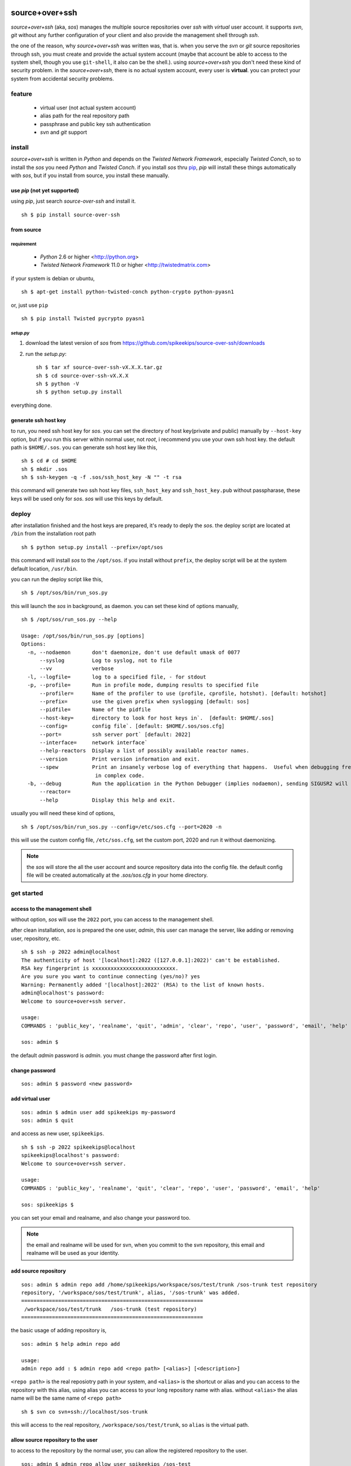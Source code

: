##################################################
source+over+ssh
##################################################

`source+over+ssh` (aka, `sos`) manages the multiple source repositories over `ssh`
with *virtual* user account. it supports `svn`, `git` without any further
configuration of your client and also provide the management shell through
`ssh`.

the one of the reason, why `source+over+ssh` was written was, that is. when you
serve the `svn` or `git` source repositories through ssh, you must create and
provide the actual system account (maybe that account be able to access to the
system shell, though you use ``git-shell``, it also can be the shell.). using
`source+over+ssh` you don't need these kind of security problem. in the
`source+over+ssh`, there is no actual system account, every user is **virtual**.
you can protect your system from accidental security problems.


feature
##################################################

 - virtual user (not actual system account)
 - alias path for the real repository path
 - passphrase and public key ssh authentication
 - `svn` and `git` support


install
##################################################

`source+over+ssh` is written in `Python` and depends on the `Twisted Network
Framework`, especially `Twisted Conch`, so to install the `sos` you need
`Python` and `Twisted Conch`. if you install `sos` thru `pip`_, `pip` will
install these things automatically with `sos`, but if you install from source,
you install these manually.


use `pip` (**not yet supported**)
==================================================

using `pip`, just search `source-over-ssh` and install it. ::

    sh $ pip install source-over-ssh


from source
==================================================

requirement
--------------------------------------------------

 - `Python` 2.6 or higher <http://python.org>
 - `Twisted Network Framework` 11.0 or higher <http://twistedmatrix.com>

if your system is debian or ubuntu, ::

    sh $ apt-get install python-twisted-conch python-crypto python-pyasn1

or, just use ``pip`` ::

    sh $ pip install Twisted pycrypto pyasn1


`setup.py`
--------------------------------------------------

#. download the latest version of `sos` from https://github.com/spikeekips/source-over-ssh/downloads
#. run the `setup.py`::

    sh $ tar xf source-over-ssh-vX.X.X.tar.gz
    sh $ cd source-over-ssh-vX.X.X
    sh $ python -V
    sh $ python setup.py install

everything done.


generate ssh host key
==================================================

to run, you need ssh host key for `sos`. you can set the directory of host
key(private and public) manually by ``--host-key`` option, but if you run this
server within normal user, not `root`, i recommend you use your own ssh host
key. the default path is ``$HOME/.sos``. you can generate ssh host key like this,

::

    sh $ cd # cd $HOME
    sh $ mkdir .sos
    sh $ ssh-keygen -q -f .sos/ssh_host_key -N "" -t rsa

this command will generate two ssh host key files, ``ssh_host_key`` and
``ssh_host_key.pub`` without passpharase, these keys will be used only for `sos`.
`sos` will use this keys by default.


deploy
##################################################

after installation finished and the host keys are prepared, it's ready to deply
the `sos`. the deploy script are located at ``/bin`` from the installation root
path ::

    sh $ python setup.py install --prefix=/opt/sos

this command will install `sos` to the ``/opt/sos``. if you install without
``prefix``, the deploy script will be at the system default location, ``/usr/bin``.

you can run the deploy script like this, ::

    sh $ /opt/sos/bin/run_sos.py

this will launch the `sos` in background, as daemon. you can set these kind of
options manually, ::

    sh $ /opt/sos/run_sos.py --help

    Usage: /opt/sos/bin/run_sos.py [options]
    Options:
      -n, --nodaemon       don't daemonize, don't use default umask of 0077
          --syslog         Log to syslog, not to file
          --vv             verbose
      -l, --logfile=       log to a specified file, - for stdout
      -p, --profile=       Run in profile mode, dumping results to specified file
          --profiler=      Name of the profiler to use (profile, cprofile, hotshot). [default: hotshot]
          --prefix=        use the given prefix when syslogging [default: sos]
          --pidfile=       Name of the pidfile
          --host-key=      directory to look for host keys in`.  [default: $HOME/.sos]
          --config=        config file`. [default: $HOME/.sos/sos.cfg]
          --port=          ssh server port` [default: 2022]
          --interface=     network interface`
          --help-reactors  Display a list of possibly available reactor names.
          --version        Print version information and exit.
          --spew           Print an insanely verbose log of everything that happens.  Useful when debugging freezes or locks
                            in complex code.
      -b, --debug          Run the application in the Python Debugger (implies nodaemon), sending SIGUSR2 will drop into debugger
          --reactor=
          --help           Display this help and exit.

usually you will need these kind of options, ::

    sh $ /opt/sos/bin/run_sos.py --config=/etc/sos.cfg --port=2020 -n

this will use the custom config file, ``/etc/sos.cfg``, set the custom port, 2020
and run it without daemonizing.

.. note ::
    the `sos` will store the all the user account and source repository data
    into the config file. the default config file will be created automatically
    at the `.sos/sos.cfg` in your home directory.


get started
##################################################

access to the management shell
==================================================

without option, `sos` will use the ``2022`` port, you can access to the management
shell.

after clean installation, `sos` is prepared the one user, `admin`, this user can
manage the server, like adding or removing user, repository, etc. ::

    sh $ ssh -p 2022 admin@localhost
    The authenticity of host '[localhost]:2022 ([127.0.0.1]:2022)' can't be established.
    RSA key fingerprint is xxxxxxxxxxxxxxxxxxxxxxxxxxx.
    Are you sure you want to continue connecting (yes/no)? yes
    Warning: Permanently added '[localhost]:2022' (RSA) to the list of known hosts.
    admin@localhost's password:
    Welcome to source+over+ssh server.

    usage:
    COMMANDS : 'public_key', 'realname', 'quit', 'admin', 'clear', 'repo', 'user', 'password', 'email', 'help'

    sos: admin $

the default `admin` password is `admin`. you must change the password after
first login.

change password
==================================================

::

    sos: admin $ password <new password>


add virtual user
==================================================

::

    sos: admin $ admin user add spikeekips my-password
    sos: admin $ quit

and access as new user, ``spikeekips``. ::

    sh $ ssh -p 2022 spikeekips@localhost
    spikeekips@localhost's password:
    Welcome to source+over+ssh server.

    usage:
    COMMANDS : 'public_key', 'realname', 'quit', 'clear', 'repo', 'user', 'password', 'email', 'help'

    sos: spikeekips $

you can set your email and realname, and also change your password too.

.. note ::
   the email and realname will be used for svn, when you commit to the svn
   repository, this email and realname will be used as your identity.


add source repository
==================================================

::

    sos: admin $ admin repo add /home/spikeekips/workspace/sos/test/trunk /sos-trunk test repository
    repository, '/workspace/sos/test/trunk', alias, '/sos-trunk' was added.
    ===========================================================
     /workspace/sos/test/trunk   /sos-trunk (test repository)
    ===========================================================


the basic usage of adding repository is, ::

    sos: admin $ help admin repo add

    usage:
    admin repo add : $ admin repo add <repo path> [<alias>] [<description>]

``<repo path>`` is the real reposiotry path in your system, and
``<alias>`` is the shortcut or alias and you can access to the repository with
this alias, using alias you can access to your long repository name with alias.
without ``<alias>`` the alias name will be the same name of ``<repo path>``

::

    sh $ svn co svn+ssh://localhost/sos-trunk

this will access to the real repository, ``/workspace/sos/test/trunk``, so ``alias``
is the virtual path.


allow source repository to the user
==================================================

to access to the repository by the normal user, you can allow the registered
repository to the user. ::

    sos: admin $ admin repo allow user spikeekips /sos-test
    repository, '/sos-trunk' allowed to user, 'spikeekips'

you can also disallow the user, ::

    sos: admin $ admin repo disallow user spikeekips /sos-test
    sos: admin $ admin repo user list /sos-test
    ============================================================
     no users
    ============================================================
    (* is `admin`)


store public key for authentication without passpharase
==========================================================

you can login with your ssh public key without passpharase same as decent ssh
client. you store your ssh public key(not private key) to the `sos`.

.. note ::
    if you are not familiar with ssh or creating ssh public key, see this page,
    http://www.cs.wustl.edu/~mdeters/how-to/ssh/ .

open your ssh public key, which is usually ``.ssh/id_rsa.pub`` in your home
directory, and paste it. this is my personal public key ::

    sos: admin $ public_key view

    sos: admin $ public_key save ssh-rsa AAAAB3NzaC1yc2EAAAABIwAAAQEAxbgqxA6IQO8ieZEGQAyZuOCe+ds7LSbjjCnUBzFAyVLJZKlxv+t1JdY+
            iLi/x/Q3tBHccr7Ueiy+I38AouwOUn81UiViAU6IquNFlOMYMB/IoS5tVYEbHxoYpsZTUi/CuRNOLDfKG0avAXDSdQ9mp2ln1Ovv3pHQLeUuWni5e
            cslVC36vxpL49eLxr6uXaMnhDyyl9PbMnoudMeiyyyZVNIKK+QEonPLkxgYPk9l1baAtEAph/zDsOwHfwo0DYgt8cPwyO6nzI9BoifVYWavCQoRsG
            totf4AktTfL2AArJQc9jLLlzYsPwXK8g2QTLCHm7FED+Wm3T42Tsmn31eYGw== spikeekips@gmail.com


.. warning ::
    the upper public key was edited with new line for the example. the string
    of public key are very long, but you must enter your key **without any new
    line**.

and then, just try to connect, ::

    sh $ ssh -p2022 admin@localhost
    Enter passphrase for key '/home/spikeekips/.ssh/id_rsa':
    ...
    sos: admin $

.. note ::
    to skip asking passphrase for key, see this page,
    http://pkeck.myweb.uga.edu/ssh/


access your repository
##################################################

after adding repository and allowing user, you are ready to use your source
repository.

.. note ::
    when you run `sos` as non-root user, you wil not use the default ssh port,
    22. in this case, there are some problems with `svn`, using command line svn
    client you can not set the different port other than 22 directly, so you
    need some tip, adding the followings to the ``.ssh/config`` file from your
    home directory ::

        host <server hostname or ip address>
            Hostname <server hostname or ip address>
            Port 2022

::

    sh $ svn co svn+ssh://spikeekips@localhost/sos-test sos-test
    spikeekips@localhost's password:
    A    test/..........
    ....................
    Checked out revision 20.
    Killed by signal 15.
    sh $

todo
##################################################

 * mirroring remote repository

get help
##################################################

 * GitHub https://github.com/spikeekips/source-over-ssh/issues.

##################################################
source+over+ssh
##################################################

`source+over+ssh` (aka, `sos`) manages the multiple source repositories over `ssh`
with *virtual* user account. it supports `svn`, `git` without any further
configuration of your client and also provide the management shell through
`ssh`.

the one of the reason, why `source+over+ssh` was written was, that is. when you
serve the `svn` or `git` source repositories through ssh, you must create and
provide the actual system account (maybe that account be able to access to the
system shell, though you use ``git-shell``, it also can be the shell.). using
`source+over+ssh` you don't need these kind of security problem. in the
`source+over+ssh`, there is no actual system account, every user is **virtual**.
you can protect your system from accidental security problems.


feature
##################################################

 - virtual user (not actual system account)
 - alias path for the real repository path
 - passphrase and public key ssh authentication
 - `svn` and `git` support


install
##################################################

`source+over+ssh` is written in `Python` and depends on the `Twisted Network
Framework`, especially `Twisted Conch`, so to install the `sos` you need
`Python` and `Twisted Conch`. if you install `sos` thru `pip`, `pip` will
install these things automatically with `sos`, but if you install from source,
you install these manually.


use `pip` (**not yet supported**)
==================================================

using `pip`, just search `source-over-ssh` and install it. ::

    sh $ pip install source-over-ssh


from source
==================================================

requirement
--------------------------------------------------

 - `Python` 2.6 or higher <http://python.org>
 - `Twisted Network Framework` 11.0 or higher <http://twistedmatrix.com>

if your system is debian or ubuntu, ::

    sh $ apt-get install python-twisted-conch python-crypto python-pyasn1

or, just use ` ``pip`` http://www.pip-installer.org/en/latest/installing.html#using-the-installer`__  ::

    sh $ pip install Twisted pycrypto pyasn1


`setup.py`
--------------------------------------------------

#. download the latest version of `sos` from https://github.com/spikeekips/source-over-ssh/downloads
#. run the `setup.py`::

    sh $ tar xf source-over-ssh-vX.X.X.tar.gz
    sh $ cd source-over-ssh-vX.X.X
    sh $ python -V
    sh $ python setup.py install

everything done.


generate ssh host key
==================================================

to run, you need ssh host key for `sos`. you can set the directory of host
key(private and public) manually by ``--host-key`` option, but if you run this
server within normal user, not `root`, i recommend you use your own ssh host
key. the default path is ``$HOME/.sos``. you can generate ssh host key like this,

::

    sh $ cd # cd $HOME
    sh $ mkdir .sos
    sh $ ssh-keygen -q -f .sos/ssh_host_key -N "" -t rsa

this command will generate two ssh host key files, ``ssh_host_key`` and
``ssh_host_key.pub`` without passpharase, these keys will be used only for `sos`.
`sos` will use this keys by default.


deploy
##################################################

after installation finished and the host keys are prepared, it's ready to deply
the `sos`. the deploy script are located at ``/bin`` from the installation root
path ::

    sh $ python setup.py install --prefix=/opt/sos

this command will install `sos` to the ``/opt/sos``. if you install without
``prefix``, the deploy script will be at the system default location, ``/usr/bin``.

you can run the deploy script like this, ::

    sh $ /opt/sos/bin/run_sos.py

this will launch the `sos` in background, as daemon. you can set these kind of
options manually, ::

    sh $ /opt/sos/run_sos.py --help

    Usage: /opt/sos/bin/run_sos.py [options]
    Options:
      -n, --nodaemon       don't daemonize, don't use default umask of 0077
          --syslog         Log to syslog, not to file
          --vv             verbose
      -l, --logfile=       log to a specified file, - for stdout
      -p, --profile=       Run in profile mode, dumping results to specified file
          --profiler=      Name of the profiler to use (profile, cprofile, hotshot). [default: hotshot]
          --prefix=        use the given prefix when syslogging [default: sos]
          --pidfile=       Name of the pidfile
          --host-key=      directory to look for host keys in`.  [default: $HOME/.sos]
          --config=        config file`. [default: $HOME/.sos/sos.cfg]
          --port=          ssh server port` [default: 2022]
          --interface=     network interface`
          --help-reactors  Display a list of possibly available reactor names.
          --version        Print version information and exit.
          --spew           Print an insanely verbose log of everything that happens.  Useful when debugging freezes or locks
                            in complex code.
      -b, --debug          Run the application in the Python Debugger (implies nodaemon), sending SIGUSR2 will drop into debugger
          --reactor=
          --help           Display this help and exit.

usually you will need these kind of options, ::

    sh $ /opt/sos/bin/run_sos.py --config=/etc/sos.cfg --port=2020 -n

this will use the custom config file, ``/etc/sos.cfg``, set the custom port, 2020
and run it without daemonizing.

.. note ::
    the `sos` will store the all the user account and source repository data
    into the config file. the default config file will be created automatically
    at the `.sos/sos.cfg` in your home directory.


get started
##################################################

access to the management shell
==================================================

without option, `sos` will use the ``2022`` port, you can access to the management
shell.

after clean installation, `sos` is prepared the one user, `admin`, this user can
manage the server, like adding or removing user, repository, etc. ::

    sh $ ssh -p 2022 admin@localhost
    The authenticity of host '[localhost]:2022 ([127.0.0.1]:2022)' can't be established.
    RSA key fingerprint is xxxxxxxxxxxxxxxxxxxxxxxxxxx.
    Are you sure you want to continue connecting (yes/no)? yes
    Warning: Permanently added '[localhost]:2022' (RSA) to the list of known hosts.
    admin@localhost's password:
    Welcome to source+over+ssh server.

    usage:
    COMMANDS : 'public_key', 'realname', 'quit', 'admin', 'clear', 'repo', 'user', 'password', 'email', 'help'

    sos: admin $

the default `admin` password is `admin`. you must change the password after
first login.

change password
==================================================

::

    sos: admin $ password <new password>


add virtual user
==================================================

::

    sos: admin $ admin user add spikeekips my-password
    sos: admin $ quit

and access as new user, ``spikeekips``. ::

    sh $ ssh -p 2022 spikeekips@localhost
    spikeekips@localhost's password:
    Welcome to source+over+ssh server.

    usage:
    COMMANDS : 'public_key', 'realname', 'quit', 'clear', 'repo', 'user', 'password', 'email', 'help'

    sos: spikeekips $

you can set your email and realname, and also change your password too.

.. note ::
   the email and realname will be used for svn, when you commit to the svn
   repository, this email and realname will be used as your identity.


add source repository
==================================================

::

    sos: admin $ admin repo add /home/spikeekips/workspace/sos/test/trunk /sos-trunk test repository
    repository, '/workspace/sos/test/trunk', alias, '/sos-trunk' was added.
    ===========================================================
     /workspace/sos/test/trunk   /sos-trunk (test repository)
    ===========================================================


the basic usage of adding repository is, ::

    sos: admin $ help admin repo add

    usage:
    admin repo add : $ admin repo add <repo path> [<alias>] [<description>]

``<repo path>`` is the real reposiotry path in your system, and
``<alias>`` is the shortcut or alias and you can access to the repository with
this alias, using alias you can access to your long repository name with alias.
without ``<alias>`` the alias name will be the same name of ``<repo path>``

::

    sh $ svn co svn+ssh://localhost/sos-trunk

this will access to the real repository, ``/workspace/sos/test/trunk``, so ``alias``
is the virtual path.


allow source repository to the user
==================================================

to access to the repository by the normal user, you can allow the registered
repository to the user. ::

    sos: admin $ admin repo allow user spikeekips /sos-test
    repository, '/sos-trunk' allowed to user, 'spikeekips'

you can also disallow the user, ::

    sos: admin $ admin repo disallow user spikeekips /sos-test
    sos: admin $ admin repo user list /sos-test
    ============================================================
     no users
    ============================================================
    (* is `admin`)


store public key for authentication without passpharase
==========================================================

you can login with your ssh public key without passpharase same as decent ssh
client. you store your ssh public key(not private key) to the `sos`.

.. note ::
    if you are not familiar with ssh or creating ssh public key, see this page,
    http://www.cs.wustl.edu/~mdeters/how-to/ssh/ .

open your ssh public key, which is usually ``.ssh/id_rsa.pub`` in your home
directory, and paste it. this is my personal public key ::

    sos: admin $ public_key view

    sos: admin $ public_key save ssh-rsa AAAAB3NzaC1yc2EAAAABIwAAAQEAxbgqxA6IQO8ieZEGQAyZuOCe+ds7LSbjjCnUBzFAyVLJZKlxv+t1JdY+
            iLi/x/Q3tBHccr7Ueiy+I38AouwOUn81UiViAU6IquNFlOMYMB/IoS5tVYEbHxoYpsZTUi/CuRNOLDfKG0avAXDSdQ9mp2ln1Ovv3pHQLeUuWni5e
            cslVC36vxpL49eLxr6uXaMnhDyyl9PbMnoudMeiyyyZVNIKK+QEonPLkxgYPk9l1baAtEAph/zDsOwHfwo0DYgt8cPwyO6nzI9BoifVYWavCQoRsG
            totf4AktTfL2AArJQc9jLLlzYsPwXK8g2QTLCHm7FED+Wm3T42Tsmn31eYGw== spikeekips@gmail.com


.. warning ::
    the upper public key was edited with new line for the example. the string
    of public key are very long, but you must enter your key **without any new
    line**.

and then, just try to connect, ::

    sh $ ssh -p2022 admin@localhost
    Enter passphrase for key '/home/spikeekips/.ssh/id_rsa':
    ...
    sos: admin $

.. note ::
    to skip asking passphrase for key, see this page,
    http://pkeck.myweb.uga.edu/ssh/


access your repository
##################################################

after adding repository and allowing user, you are ready to use your source
repository.

.. note ::
    when you run `sos` as non-root user, you wil not use the default ssh port,
    22. in this case, there are some problems with `svn`, using command line svn
    client you can not set the different port other than 22 directly, so you
    need some tip, adding the followings to the ``.ssh/config`` file from your
    home directory ::

        host <server hostname or ip address>
            Hostname <server hostname or ip address>
            Port 2022

::

    sh $ svn co svn+ssh://spikeekips@localhost/sos-test sos-test
    spikeekips@localhost's password:
    A    test/..........
    ....................
    Checked out revision 20.
    Killed by signal 15.
    sh $

todo
##################################################

 * mirroring remote repository

get help
##################################################

 * GitHub https://github.com/spikeekips/source-over-ssh/issues.

.. _pip: http://www.pip-installer.org/en/latest/installing.html#using-the-installer

